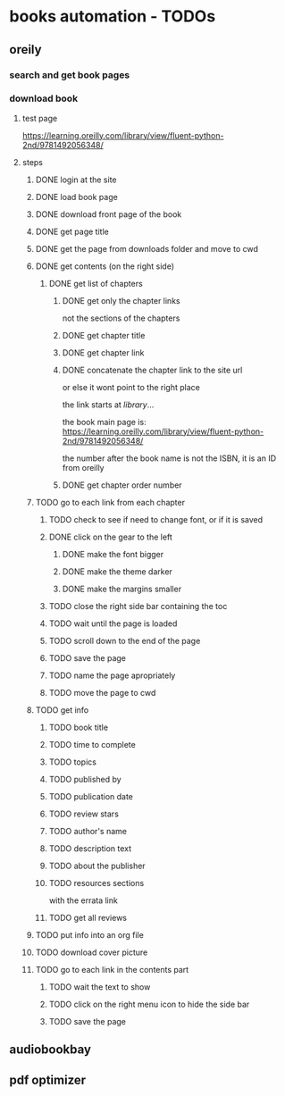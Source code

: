 * books automation - TODOs
** oreily
*** search and get book pages
*** download book
**** test page
https://learning.oreilly.com/library/view/fluent-python-2nd/9781492056348/
**** steps
***** DONE login at the site
***** DONE load book page
***** DONE download front page of the book
***** DONE get page title
***** DONE get the page from downloads folder and move to cwd
***** DONE get contents (on the right side)
****** DONE get list of chapters
******* DONE get only the chapter links
not the sections of the chapters
******* DONE get chapter title
******* DONE get chapter link
******* DONE concatenate the chapter link to the site url
or else it wont point to the right place

the link starts at /library/...

the book main page is:
https://learning.oreilly.com/library/view/fluent-python-2nd/9781492056348/

the number after the book name is not the ISBN, it is an ID from oreilly
******* DONE get chapter order number
***** TODO go to each link from each chapter
****** TODO check to see if need to change font, or if it is saved
****** DONE click on the gear to the left
******* DONE make the font bigger
******* DONE make the theme darker
******* DONE make the margins smaller
****** TODO close the right side bar containing the toc
****** TODO wait until the page is loaded
****** TODO scroll down to the end of the page
****** TODO save the page
****** TODO name the page apropriately
****** TODO move the page to cwd

***** TODO get info
****** TODO book title
****** TODO time to complete
****** TODO topics
****** TODO published by
****** TODO publication date
****** TODO review stars
****** TODO author's name
****** TODO description text
****** TODO about the publisher
****** TODO resources sections
with the errata link
****** TODO get all reviews
***** TODO put info into an org file
***** TODO download cover picture
***** TODO go to each link in the contents part
****** TODO wait the text to show
****** TODO click on the right menu icon to hide the side bar
****** TODO save the page
** audiobookbay
** pdf optimizer
